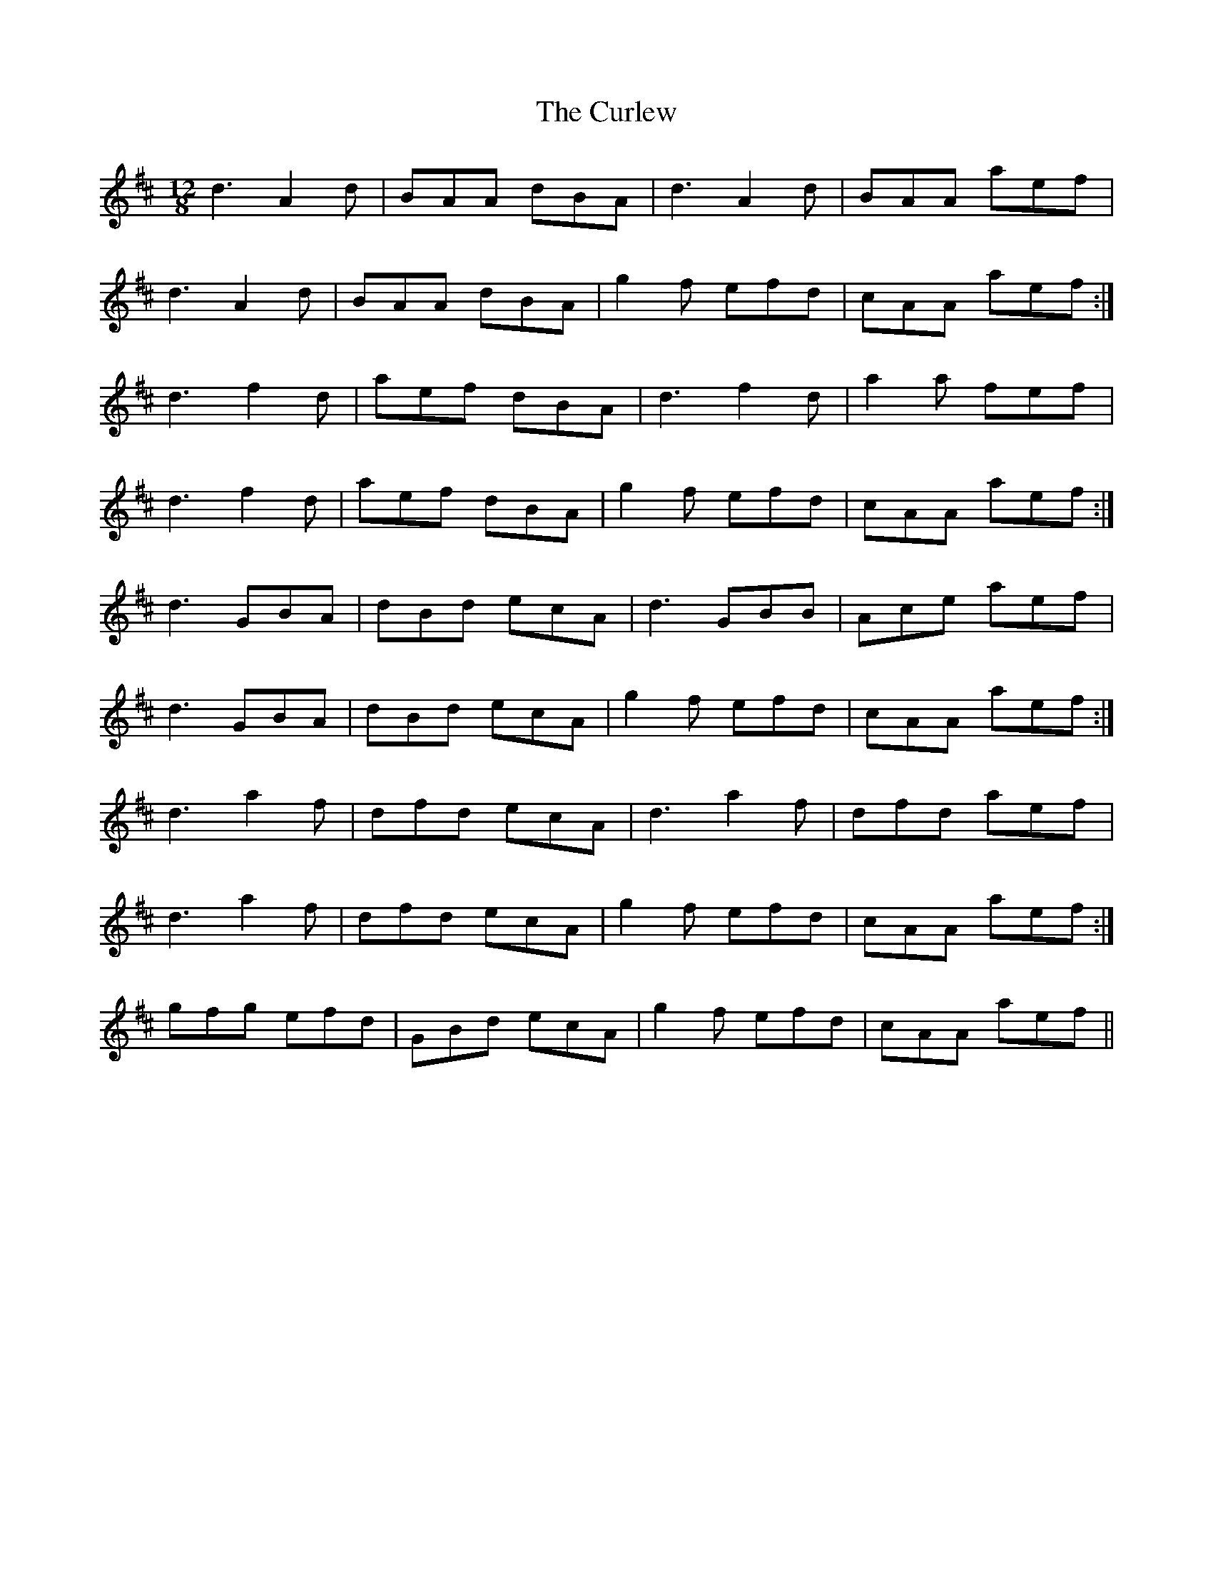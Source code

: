 X: 2
T: Curlew, The
Z: Kenny
S: https://thesession.org/tunes/2858#setting16064
R: slide
M: 12/8
L: 1/8
K: Dmaj
d3 A2 d | BAA dBA | d3 A2 d | BAA aef |d3 A2 d | BAA dBA | g2 f efd | cAA aef :|d3 f2 d | aef dBA | d3 f2 d | a2 a fef |d3 f2 d | aef dBA | g2 f efd | cAA aef :|d3 GBA | dBd ecA | d3 GBB | Ace aef |d3 GBA | dBd ecA | g2 f efd | cAA aef :|d3 a2 f | dfd ecA | d3 a2 f | dfd aef |1 d3 a2 f | dfd ecA | g2 f efd | cAA aef :|2 gfg efd | GBd ecA | g2 f efd | cAA aef ||
